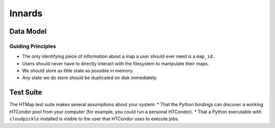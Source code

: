 Innards
=======

.. py:currentmodule:: htmap

.. highlight:: python


Data Model
----------

Guiding Principles
++++++++++++++++++

* The only identifying piece of information about a map a user should ever need is a ``map_id``.
* Users should never have to directly interact with the filesystem to manipulate their maps.
* We should store as little state as possible in memory.
* Any state we do store should be duplicated on disk immediately.

Test Suite
----------

The HTMap test suite makes several assumptions about your system:
* That the Python bindings can discover a working HTCondor pool from your computer (for example, you could run a personal HTCondor).
* That a Python executable with ``cloudpickle`` installed is visible to the user that HTCondor uses to execute jobs.

